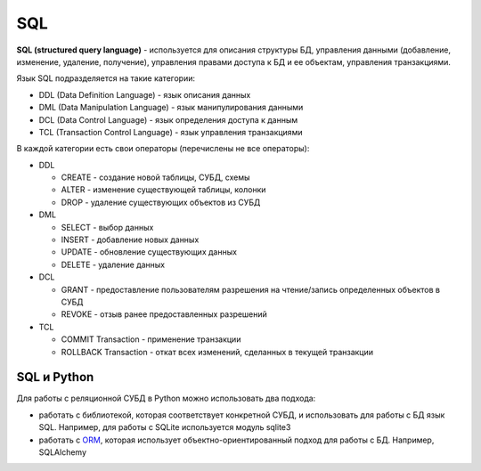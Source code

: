 SQL
---

**SQL (structured query language)** - используется для описания
структуры БД, управления данными (добавление, изменение, удаление,
получение), управления правами доступа к БД и ее объектам, управления
транзакциями.

Язык SQL подразделяется на такие категории: 

* DDL (Data Definition Language) - язык описания данных 
* DML (Data Manipulation Language) - язык манипулирования данными 
* DCL (Data Control Language) - язык определения доступа к данным 
* TCL (Transaction Control Language) - язык управления транзакциями

В каждой категории есть свои операторы (перечислены не все операторы):

* DDL 

  * CREATE - создание новой таблицы, СУБД, схемы 
  * ALTER - изменение существующей таблицы, колонки 
  * DROP - удаление существующих объектов из СУБД 

* DML 

  * SELECT - выбор данных 
  * INSERT - добавление новых данных 
  * UPDATE - обновление существующих данных 
  * DELETE - удаление данных 

* DCL 

  * GRANT - предоставление пользователям разрешения на чтение/запись определенных объектов в СУБД 
  * REVOKE - отзыв ранее предоставленных разрешений 

* TCL 

  * COMMIT Transaction - применение транзакции 
  * ROLLBACK Transaction - откат всех изменений, сделанных в текущей транзакции

SQL и Python
^^^^^^^^^^^^

Для работы с реляционной СУБД в Python можно использовать два подхода:

* работать с библиотекой, которая соответствует конкретной СУБД, 
  и использовать для работы с БД язык SQL. Например, для работы с SQLite используется модуль sqlite3 
* работать с `ORM <http://xgu.ru/wiki/ORM>`__, которая использует
  объектно-ориентированный подход для работы с БД. Например, SQLAlchemy
